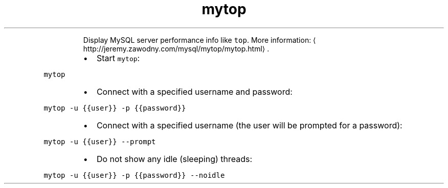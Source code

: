 .TH mytop
.PP
.RS
Display MySQL server performance info like \fB\fCtop\fR\&.
More information: \[la]http://jeremy.zawodny.com/mysql/mytop/mytop.html\[ra]\&.
.RE
.RS
.IP \(bu 2
Start \fB\fCmytop\fR:
.RE
.PP
\fB\fCmytop\fR
.RS
.IP \(bu 2
Connect with a specified username and password:
.RE
.PP
\fB\fCmytop \-u {{user}} \-p {{password}}\fR
.RS
.IP \(bu 2
Connect with a specified username (the user will be prompted for a password):
.RE
.PP
\fB\fCmytop \-u {{user}} \-\-prompt\fR
.RS
.IP \(bu 2
Do not show any idle (sleeping) threads:
.RE
.PP
\fB\fCmytop \-u {{user}} \-p {{password}} \-\-noidle\fR

